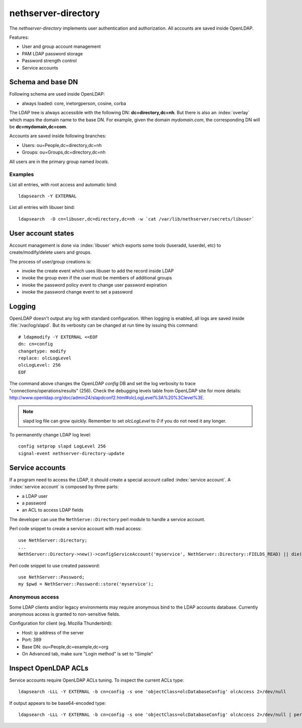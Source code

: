 ====================
nethserver-directory
====================

The `nethserver-directory` implements user authentication and authorization.
All accounts are saved inside OpenLDAP.

Features:

* User and group account management
* PAM LDAP password storage
* Password strength control
* Service accounts


Schema and base DN
===================

Following schema are used inside OpenLDAP:

* always loaded: core, inetorgperson, cosine, corba

The LDAP tree is always accessible with the following DN: **dc=directory,dc=nh**.
But there is also an :index:`overlay` which maps the domain name to the base DN.
For example, given the domain *mydomain.com*, the corresponding DN will be **dc=mydomain,dc=com**.

Accounts are saved inside following branches:

* Users: ou=People,dc=directory,dc=nh
* Groups: ou=Groups,dc=directory,dc=nh

All users are in the primary group named *locals*.

Examples
--------

List all entries, with root access and automatic bind: ::

 ldapsearch -Y EXTERNAL

List all entries with libuser bind: ::

 ldapsearch  -D cn=libuser,dc=directory,dc=nh -w `cat /var/lib/nethserver/secrets/libuser`


User account states
===================

Account management is done via :index:`libuser` which exports some tools (luseradd, luserdel, etc) to create/modify/delete users and groups.

The process of user/group creations is:

* invoke the create event which uses libuser to add the record inside LDAP
* invoke the group even if the user must be members of additional groups
* invoke the password policy event to change user password expiration
* invoke the password change event to set a password


Logging
=======

OpenLDAP doesn't output any log with standard configuration.
When logging is enabled, all logs are saved inside :file:`/var/log/slapd`.
But its verbosity can be changed at run time by issuing this command: ::

  # ldapmodify -Y EXTERNAL <<EOF
  dn: cn=config
  changetype: modify
  replace: olcLogLevel
  olcLogLevel: 256
  EOF

The command above changes the OpenLDAP `config` DB and set the log verbosity to trace "connections/operations/results" (256). 
Check the debugging levels table from OpenLDAP site for more details: http://www.openldap.org/doc/admin24/slapdconf2.html#olcLogLevel%3A%20%3Clevel%3E.

.. note:: 
   slapd log file can grow quickly. Remember to set `olcLogLevel` to `0` if you do not need it any longer.

To permanently change LDAP log level: ::

  config setprop slapd LogLevel 256
  signal-event nethserver-directory-update

Service accounts
================

If a program need to access the LDAP, it should create a special account called :index:`service account`.
A :index:`service account` is composed by three parts:

* a LDAP user
* a password
* an ACL to access LDAP fields

The developer can use the ``NethServe::Directory`` perl module to handle a service account.

Perl code snippet to create a service account with read access: ::

  use NethServer::Directory;
  ...
  NethServer::Directory->new()->configServiceAccount('myservice', NethServer::Directory::FIELDS_READ) || die("Failed to register myservice account")

Perl code snippet to use created password: ::

  use NethServer::Password;
  my $pwd = NethServer::Password::store('myservice');
 

Anonymous access
----------------

Some LDAP clients and/or legacy environments may require anonymous bind to the LDAP accounts database.
Currently anonymous access is granted to non-sensitive fields.

Configuration for client (eg. Mozilla Thunderbird):

* Host: ip address of the server
* Port: 389
* Base DN: ou=People,dc=example,dc=org
* On Advanced tab, make sure "Login method" is set to "Simple"


Inspect OpenLDAP ACLs
=====================

Service accounts require OpenLDAP ACLs tuning. To inspect the current ACLs type: ::

  ldapsearch -LLL -Y EXTERNAL -b cn=config -s one 'objectClass=olcDatabaseConfig' olcAccess 2>/dev/null

If output appears to be base64-encoded type: ::

  ldapsearch -LLL -Y EXTERNAL -b cn=config -s one 'objectClass=olcDatabaseConfig' olcAccess 2>/dev/null | perl -MMIME::Base64 -MEncode=decode -n -00 -e 's/\n +//g;s/(?<=:: )(\S+)/decode("UTF-8",decode_base64($1))/eg;print'


